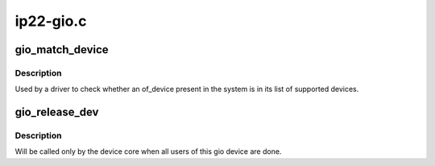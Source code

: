 .. -*- coding: utf-8; mode: rst -*-

==========
ip22-gio.c
==========


.. _`gio_match_device`:

gio_match_device
================

.. c:function:: const struct gio_device_id *gio_match_device (const struct gio_device_id *match, const struct gio_device *dev)

    Tell if an of_device structure has a matching gio_match structure

    :param const struct gio_device_id \*match:

        *undescribed*

    :param const struct gio_device \*dev:
        the of device structure to match against



.. _`gio_match_device.description`:

Description
-----------

Used by a driver to check whether an of_device present in the
system is in its list of supported devices.



.. _`gio_release_dev`:

gio_release_dev
===============

.. c:function:: void gio_release_dev (struct device *dev)

    free an gio device structure when all users of it are finished.

    :param struct device \*dev:
        device that's been disconnected



.. _`gio_release_dev.description`:

Description
-----------

Will be called only by the device core when all users of this gio device are
done.

